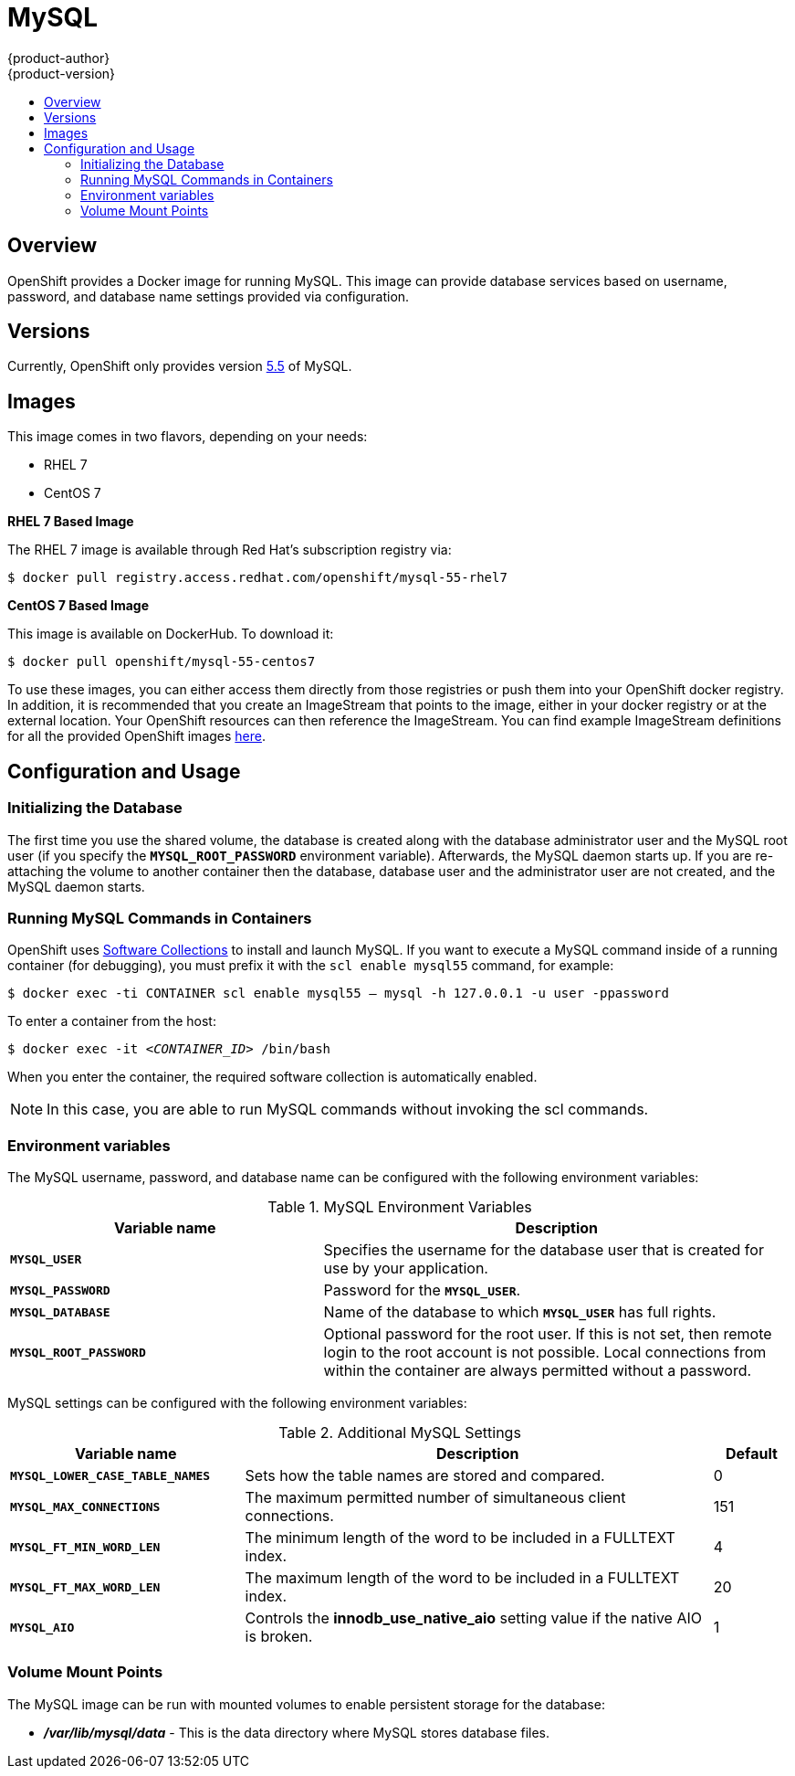 = MySQL
{product-author}
{product-version}
:data-uri:
:icons:
:experimental:
:toc: macro
:toc-title:

toc::[]

== Overview
OpenShift provides a Docker image for running MySQL.  This image can provide database services based on username, password, and database name settings provided via configuration.

== Versions
Currently, OpenShift only provides version https://github.com/openshift/mysql/tree/master/5.5[5.5] of MySQL.

== Images

This image comes in two flavors, depending on your needs:

* RHEL 7
* CentOS 7

*RHEL 7 Based Image*

The RHEL 7 image is available through Red Hat's subscription registry via:

****
`$ docker pull registry.access.redhat.com/openshift/mysql-55-rhel7`
****

*CentOS 7 Based Image*

This image is available on DockerHub. To download it:

****
`$ docker pull openshift/mysql-55-centos7`
****

To use these images, you can either access them directly from those registries or push them into your OpenShift docker registry.  In addition, it is recommended that you create an ImageStream that points to the image, either in your docker registry or at the external location.  Your OpenShift resources can then reference the ImageStream.  You can find example ImageStream definitions for all the provided OpenShift images https://github.com/openshift/origin/tree/master/examples/image-streams[here].

== Configuration and Usage

=== Initializing the Database

The first time you use the shared volume, the database is created along with the database administrator user and the MySQL root user (if you specify the `*MYSQL_ROOT_PASSWORD*` environment variable).  Afterwards, the MySQL daemon starts up. If you are re-attaching the volume to another container then the database, database user and the administrator user are not created, and the MySQL daemon starts.

=== Running MySQL Commands in Containers

OpenShift uses https://www.softwarecollections.org/[Software Collections] to
install and launch MySQL. If you want to execute a MySQL command inside of a
running container (for debugging), you must prefix it with the `scl enable
mysql55` command, for example: 

****
`$ docker exec -ti CONTAINER scl enable mysql55 -- mysql -h 127.0.0.1 -u user -ppassword`
****

To enter a container from the host:

****
`$ docker exec -it _<CONTAINER_ID>_ /bin/bash`
****

When you enter the container, the required software collection is automatically enabled.

[NOTE]
====
In this case, you are able to run MySQL commands without invoking the scl commands.
====

=== Environment variables

The MySQL username, password, and database name can be configured with the following environment variables:

.MySQL Environment Variables
[cols="4a,6a",options="header"]
|===

|Variable name |Description

|`*MYSQL_USER*`
|Specifies the username for the database user that is created for use by your
application.

|`*MYSQL_PASSWORD*`
|Password for the `*MYSQL_USER*`.

|`*MYSQL_DATABASE*`
|Name of the database to which `*MYSQL_USER*` has full rights.

|`*MYSQL_ROOT_PASSWORD*`
|Optional password for the root user. If this is not set, then remote login to
the root account is not possible. Local connections from within the container
are always permitted without a password.
|===

MySQL settings can be configured with the following environment variables:

.Additional MySQL Settings
[cols="3a,6a,1a",options="header"]
|===

|Variable name |Description |Default

|`*MYSQL_LOWER_CASE_TABLE_NAMES*`
|Sets how the table names are stored and compared.
|0

|`*MYSQL_MAX_CONNECTIONS*`
|The maximum permitted number of simultaneous client connections.
|151

|`*MYSQL_FT_MIN_WORD_LEN*`
|The minimum length of the word to be included in a FULLTEXT index.
|4

|`*MYSQL_FT_MAX_WORD_LEN*`
|The maximum length of the word to be included in a FULLTEXT index.
|20

|`*MYSQL_AIO*`
|Controls the *innodb_use_native_aio* setting value if the native AIO is broken.
|1
|===

=== Volume Mount Points
The MySQL image can be run with mounted volumes to enable persistent storage for the database:

* *_/var/lib/mysql/data_* - This is the data directory where MySQL stores
database files.
